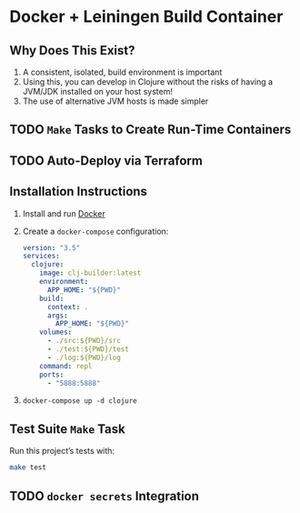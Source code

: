 * Docker + Leiningen Build Container
** Why Does This Exist?

   1) A consistent, isolated, build environment is important
   2) Using this, you can develop in Clojure without the risks of having a
      JVM/JDK installed on your host system!
   3) The use of alternative JVM hosts is made simpler

** TODO =Make= Tasks to Create Run-Time Containers
** TODO Auto-Deploy via Terraform
** Installation Instructions

   1) Install and run [[https://docs.docker.com/docker-for-mac/install/#install-and-run-docker-for-mac][Docker]]
   2) Create a =docker-compose= configuration:
      #+BEGIN_SRC yaml :tangle docker-compose.yml
        version: "3.5"
        services:
          clojure:
            image: clj-builder:latest
            environment:
              APP_HOME: "${PWD}"
            build:
              context: .
              args:
                APP_HOME: "${PWD}"
            volumes:
              - ./src:${PWD}/src
              - ./test:${PWD}/test
              - ./log:${PWD}/log
            command: repl
            ports:
              - "5888:5888"
      #+END_SRC
   3) =docker-compose up -d clojure=

** Test Suite =Make= Task

   Run this project’s tests with:

   #+BEGIN_SRC sh :results output
   make test
   #+END_SRC

** TODO =docker secrets= Integration

